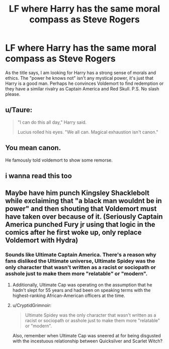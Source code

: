 #+TITLE: LF where Harry has the same moral compass as Steve Rogers

* LF where Harry has the same moral compass as Steve Rogers
:PROPERTIES:
:Author: blackbirdabhi
:Score: 12
:DateUnix: 1620112662.0
:DateShort: 2021-May-04
:FlairText: Request
:END:
As the title says, I am looking for Harry has a strong sense of morals and ethics. The "power he knows not" isn't any mystical power, it's just that Harry is a good man. Perhaps he convinces Voldemort to find redemption or they have a similar rivalry as Captain America and Red Skull. P.S. No slash please.


** u/Taure:
#+begin_quote
  "I can do this all day," Harry said.

  Lucius rolled his eyes. "We all can. Magical exhaustion isn't canon."
#+end_quote
:PROPERTIES:
:Author: Taure
:Score: 57
:DateUnix: 1620122549.0
:DateShort: 2021-May-04
:END:


** You mean canon.

He famously told voldemort to show some remorse.
:PROPERTIES:
:Author: alexanderhamiltonjhn
:Score: 10
:DateUnix: 1620157634.0
:DateShort: 2021-May-05
:END:


** i wanna read this too
:PROPERTIES:
:Author: CuteDarkBird
:Score: 6
:DateUnix: 1620118164.0
:DateShort: 2021-May-04
:END:


** Maybe have him punch Kingsley Shacklebolt while exclaiming that "a black man wouldnt be in power" and then shouting that Voldemort must have taken over because of it. (Seriously Captain America punched Fury jr using that logic in the comics after he first woke up, only replace Voldemort with Hydra)
:PROPERTIES:
:Author: Aced4remakes
:Score: 0
:DateUnix: 1620134195.0
:DateShort: 2021-May-04
:END:

*** Sounds like Ultimate Captain America. There's a reason why fans disliked the Ultimate universe, Ultimate Spidey was the only character that wasn't written as a racist or sociopath or asshole just to make them more "relatable" or "modern".
:PROPERTIES:
:Author: Dark_Syde24
:Score: 9
:DateUnix: 1620138917.0
:DateShort: 2021-May-04
:END:

**** Additionally, Ultimate Cap was operating on the assumption that he hadn't slept for 55 years and had been on speaking terms with the highest-ranking African-American officers at the time.
:PROPERTIES:
:Author: CryptidGrimnoir
:Score: 5
:DateUnix: 1620142795.0
:DateShort: 2021-May-04
:END:


**** u/CryptidGrimnoir:
#+begin_quote
  Ultimate Spidey was the only character that wasn't written as a racist or sociopath or asshole just to make them more "relatable" or "modern".
#+end_quote

Also, remember when Ultimate Cap was sneered at for being disgusted with the incestuous relationship between Quicksilver and Scarlet Witch?
:PROPERTIES:
:Author: CryptidGrimnoir
:Score: 4
:DateUnix: 1620163765.0
:DateShort: 2021-May-05
:END:
